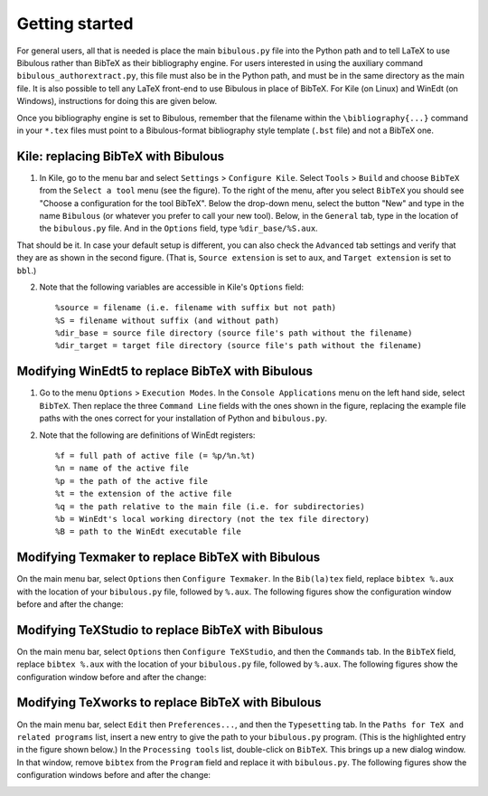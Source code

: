 Getting started
===============

For general users, all that is needed is place the main ``bibulous.py`` file into the Python path and to tell LaTeX to use Bibulous rather than BibTeX as their bibliography engine. For users interested in using the auxiliary command ``bibulous_authorextract.py``, this file must also be in the Python path, and must be in the same directory as the main file. It is also possible to tell any LaTeX front-end to use Bibulous in place of BibTeX. For Kile (on Linux) and WinEdt (on Windows), instructions for doing this are given below.

Once you bibliography engine is set to Bibulous, remember that the filename within the ``\bibliography{...}`` command in your ``*.tex`` files must point to a Bibulous-format bibliography style template (``.bst`` file) and not a BibTeX one.


Kile: replacing BibTeX with Bibulous
------------------------------------

1. In Kile, go to the menu bar and select ``Settings`` > ``Configure Kile``. Select ``Tools`` > ``Build`` and choose ``BibTeX`` from the ``Select a tool`` menu (see the figure). To the right of the menu, after you select ``BibTeX`` you should see "Choose a configuration for the tool BibTeX". Below the drop-down menu, select the button "New" and type in the name ``Bibulous`` (or whatever you prefer to call your new tool). Below, in the ``General`` tab, type in the location of the ``bibulous.py`` file. And in the ``Options`` field, type ``%dir_base/%S.aux``.

.. image:: _static/screenshot_for_kile_instructions.png
   :width: 49%

.. image:: _static/screenshot_for_kile_instructions2.png
   :width: 49%

That should be it. In case your default setup is different, you can also check the ``Advanced`` tab settings and verify that they are as shown in the second figure. (That is, ``Source extension`` is set to ``aux``, and ``Target extension`` is set to ``bbl``.)

2. Note that the following variables are accessible in Kile's ``Options`` field::

    %source = filename (i.e. filename with suffix but not path)
    %S = filename without suffix (and without path)
    %dir_base = source file directory (source file's path without the filename)
    %dir_target = target file directory (source file's path without the filename)

Modifying WinEdt5 to replace BibTeX with Bibulous
-------------------------------------------------

1. Go to the menu ``Options`` > ``Execution Modes``. In the ``Console Applications`` menu on the left hand side, select ``BibTeX``. Then replace the three ``Command Line`` fields with the ones shown in the figure, replacing the example file paths with the ones correct for your installation of Python and ``bibulous.py``.


.. image:: _static/original_Winedt5_setup.png
   :width: 49%

.. image:: _static/modified_Winedt5_setup.png
   :width: 49%

2. Note that the following are definitions of WinEdt registers::

   %f = full path of active file (= %p/%n.%t)
   %n = name of the active file
   %p = the path of the active file
   %t = the extension of the active file
   %q = the path relative to the main file (i.e. for subdirectories)
   %b = WinEdt's local working directory (not the tex file directory)
   %B = path to the WinEdt executable file

Modifying Texmaker to replace BibTeX with Bibulous
--------------------------------------------------

On the main menu bar, select ``Options`` then ``Configure Texmaker``. In the ``Bib(la)tex`` field, replace ``bibtex %.aux`` with the location of your ``bibulous.py`` file, followed by ``%.aux``. The following figures show the configuration window before and after the change:

.. image:: _static/original_texmaker_setup.png
   :width: 49%

.. image:: _static/modified_texmaker_setup.png
   :width: 49%

   (The example shows the location of the ``bibulous.py`` file as ``/home/repos/bibulous/bibulous.py``, but you need to replace it with the appropriate location on your own system.)

Modifying TeXStudio to replace BibTeX with Bibulous
--------------------------------------------------

On the main menu bar, select ``Options`` then ``Configure TeXStudio``, and then the ``Commands`` tab. In the ``BibTeX`` field, replace ``bibtex %.aux`` with the location of your ``bibulous.py`` file, followed by ``%.aux``. The following figures show the configuration window before and after the change:

.. image:: _static/original_texstudio_setup.png
   :width: 49%

.. image:: _static/modified_texstudio_setup.png
   :width: 49%

   (The example shows the location of the ``bibulous.py`` file as ``/home/repos/bibulous/bibulous.py``, but you need to replace it with the appropriate location on your own system.)

Modifying TeXworks to replace BibTeX with Bibulous
--------------------------------------------------

On the main menu bar, select ``Edit`` then ``Preferences...``, and then the ``Typesetting`` tab. In the ``Paths for TeX and related programs`` list, insert a new entry to give the path to your ``bibulous.py`` program. (This is the highlighted entry in the figure shown below.) In the ``Processing tools`` list, double-click on ``BibTeX``. This brings up a new dialog window. In that window, remove ``bibtex`` from the ``Program`` field and replace it with ``bibulous.py``. The following figures show the configuration windows before and after the change:

.. image:: _static/original_texworks_setup.png
   :width: 49%

.. image:: _static/modified_texworks_setup.png
   :width: 49%

   (The example shows the location of the ``bibulous.py`` file as ``/home/repos/bibulous/bibulous.py``, but you need to replace it with the appropriate location on your own system.) 
